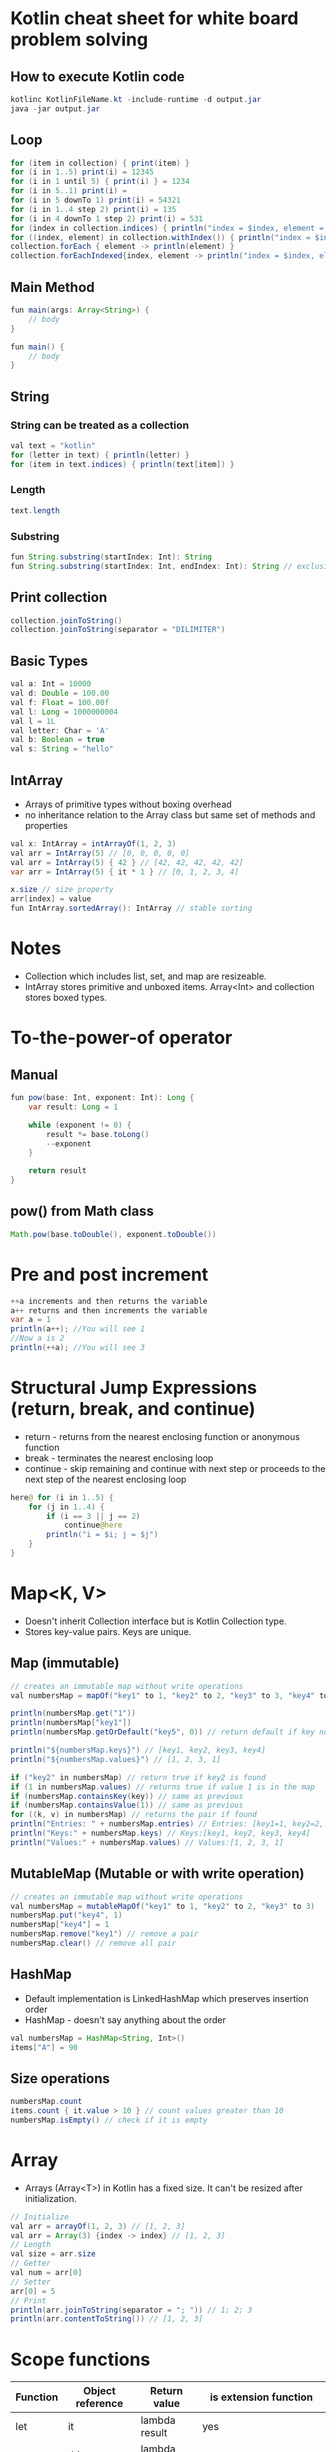 * Kotlin cheat sheet for white board problem solving

** How to execute Kotlin code

#+begin_src java
kotlinc KotlinFileName.kt -include-runtime -d output.jar
java -jar output.jar
#+end_src

** Loop

#+begin_src java
for (item in collection) { print(item) }
for (i in 1..5) print(i) = 12345
for (i in 1 until 5) { print(i) } = 1234
for (i in 5..1) print(i) = 
for (i in 5 downTo 1) print(i) = 54321
for (i in 1..4 step 2) print(i) = 135
for (i in 4 downTo 1 step 2) print(i) = 531
for (index in collection.indices) { println("index = $index, element = ${collection[index]}") }
for ((index, element) in collection.withIndex()) { println("index = $index, element = $element") }
collection.forEach { element -> println(element) }
collection.forEachIndexed{index, element -> println("index = $index, element = $element") }
#+end_src

** Main Method

#+begin_src java
fun main(args: Array<String>) {
    // body
}

fun main() {
    // body
}
#+end_src

** String

*** String can be treated as a collection

#+begin_src java
val text = "kotlin"
for (letter in text) { println(letter) }
for (item in text.indices) { println(text[item]) }
#+end_src

*** Length

#+begin_src java
text.length
#+end_src

*** Substring

#+begin_src java
fun String.substring(startIndex: Int): String
fun String.substring(startIndex: Int, endIndex: Int): String // exclusive of endIndex
#+end_src

** Print collection

#+begin_src java
collection.joinToString()
collection.joinToString(separator = "DILIMITER")
#+end_src

** Basic Types

#+begin_src java
val a: Int = 10000
val d: Double = 100.00
val f: Float = 100.00f
val l: Long = 1000000004
val l = 1L
val letter: Char = 'A' 
val b: Boolean = true
val s: String = "hello"
#+end_src

** IntArray

 - Arrays of primitive types without boxing overhead
 - no inheritance relation to the Array class but same set of methods and properties

#+begin_src java
val x: IntArray = intArrayOf(1, 2, 3)
val arr = IntArray(5) // [0, 0, 0, 0, 0]
val arr = IntArray(5) { 42 } // [42, 42, 42, 42, 42]
var arr = IntArray(5) { it * 1 } // [0, 1, 2, 3, 4]

x.size // size property
arr[index] = value
fun IntArray.sortedArray(): IntArray // stable sorting
#+end_src

* Notes

- Collection which includes list, set, and map are resizeable.
- IntArray stores primitive and unboxed items. Array<Int> and collection stores boxed types.
   
* To-the-power-of operator

** Manual

#+begin_src java
fun pow(base: Int, exponent: Int): Long {
    var result: Long = 1

    while (exponent != 0) {
        result *= base.toLong()
        --exponent
    }

    return result
}
#+end_src

** pow() from Math class

#+begin_src java
Math.pow(base.toDouble(), exponent.toDouble())
#+end_src

* Pre and post increment

#+begin_src java
++a increments and then returns the variable
a++ returns and then increments the variable
var a = 1
println(a++); //You will see 1
//Now a is 2
println(++a); //You will see 3
#+end_src

* Structural Jump Expressions (return, break, and continue)

 - return - returns from the nearest enclosing function or anonymous function
 - break - terminates the nearest enclosing loop
 - continue - skip remaining and continue with next step or proceeds to the next step of the nearest enclosing loop

#+begin_src java
here@ for (i in 1..5) {
    for (j in 1..4) {
        if (i == 3 || j == 2)
            continue@here
        println("i = $i; j = $j")
    }
}
#+end_src

* Map<K, V>

- Doesn't inherit Collection interface but is Kotlin Collection type.
- Stores key-value pairs. Keys are unique.

** Map (immutable)

#+begin_src java
// creates an immutable map without write operations
val numbersMap = mapOf("key1" to 1, "key2" to 2, "key3" to 3, "key4" to 1)

println(numbersMap.get("1"))
println(numbersMap["key1"])
println(numbersMap.getOrDefault("key5", 0)) // return default if key not found

println("${numbersMap.keys}") // [key1, key2, key3, key4]
println("${numbersMap.values}") // [1, 2, 3, 1]

if ("key2" in numbersMap) // return true if key2 is found
if (1 in numbersMap.values) // returns true if value 1 is in the map
if (numbersMap.containsKey(key)) // same as previous
if (numbersMap.containsValue(1)) // same as previous
for ((k, v) in numbersMap) // returns the pair if found
println("Entries: " + numbersMap.entries) // Entries: [key1=1, key2=2, key3=3, keys4=1]
println("Keys:" + numbersMap.keys) // Keys:[key1, key2, key3, key4]
println("Values:" + numbersMap.values) // Values:[1, 2, 3, 1]
#+end_src

** MutableMap (Mutable or with write operation)

#+begin_src java
// creates an immutable map without write operations
val numbersMap = mutableMapOf("key1" to 1, "key2" to 2, "key3" to 3)
numbersMap.put("key4", 1)
numbersMap["key4"] = 1
numbersMap.remove("key1") // remove a pair
numbersMap.clear() // remove all pair
#+end_src

** HashMap

- Default implementation is LinkedHashMap which preserves insertion order
- HashMap - doesn't say anything about the order

#+begin_src java
val numbersMap = HashMap<String, Int>()
items["A"] = 90
#+end_src

** Size operations

#+begin_src java
numbersMap.count
items.count { it.value > 10 } // count values greater than 10
numbersMap.isEmpty() // check if it is empty
#+end_src

* Array

- Arrays (Array<T>) in Kotlin has a fixed size. It can't be resized after initialization.

#+begin_src java
// Initialize
val arr = arrayOf(1, 2, 3) // [1, 2, 3]
val arr = Array(3) {index -> index} // [1, 2, 3]
// Length
val size = arr.size
// Getter
val num = arr[0]
// Setter
arr[0] = 5
// Print
println(arr.joinToString(separator = "; ")) // 1; 2; 3
println(arr.contentToString()) // [1, 2, 3]
#+end_src

* Scope functions

| Function | Object reference | Return value   | is extension function                       |
|----------+------------------+----------------+---------------------------------------------|
| let      | it               | lambda result  | yes                                         |
| run      | this             | lambda result  | yes                                         |
| run      | -                | lambda result  | No: called without the context object       |
| with     | this             | Lambda result  | No: takes the context object as an argument |
| apply    | this             | Context object | Yes                                         |
| also     | it               | Context object | Yes                                         |

[[https://proandroiddev.com/dont-abuse-kotlin-s-scope-functions-6a7480fc3ce9][Don’t abuse Kotlin’s scope functions]]
